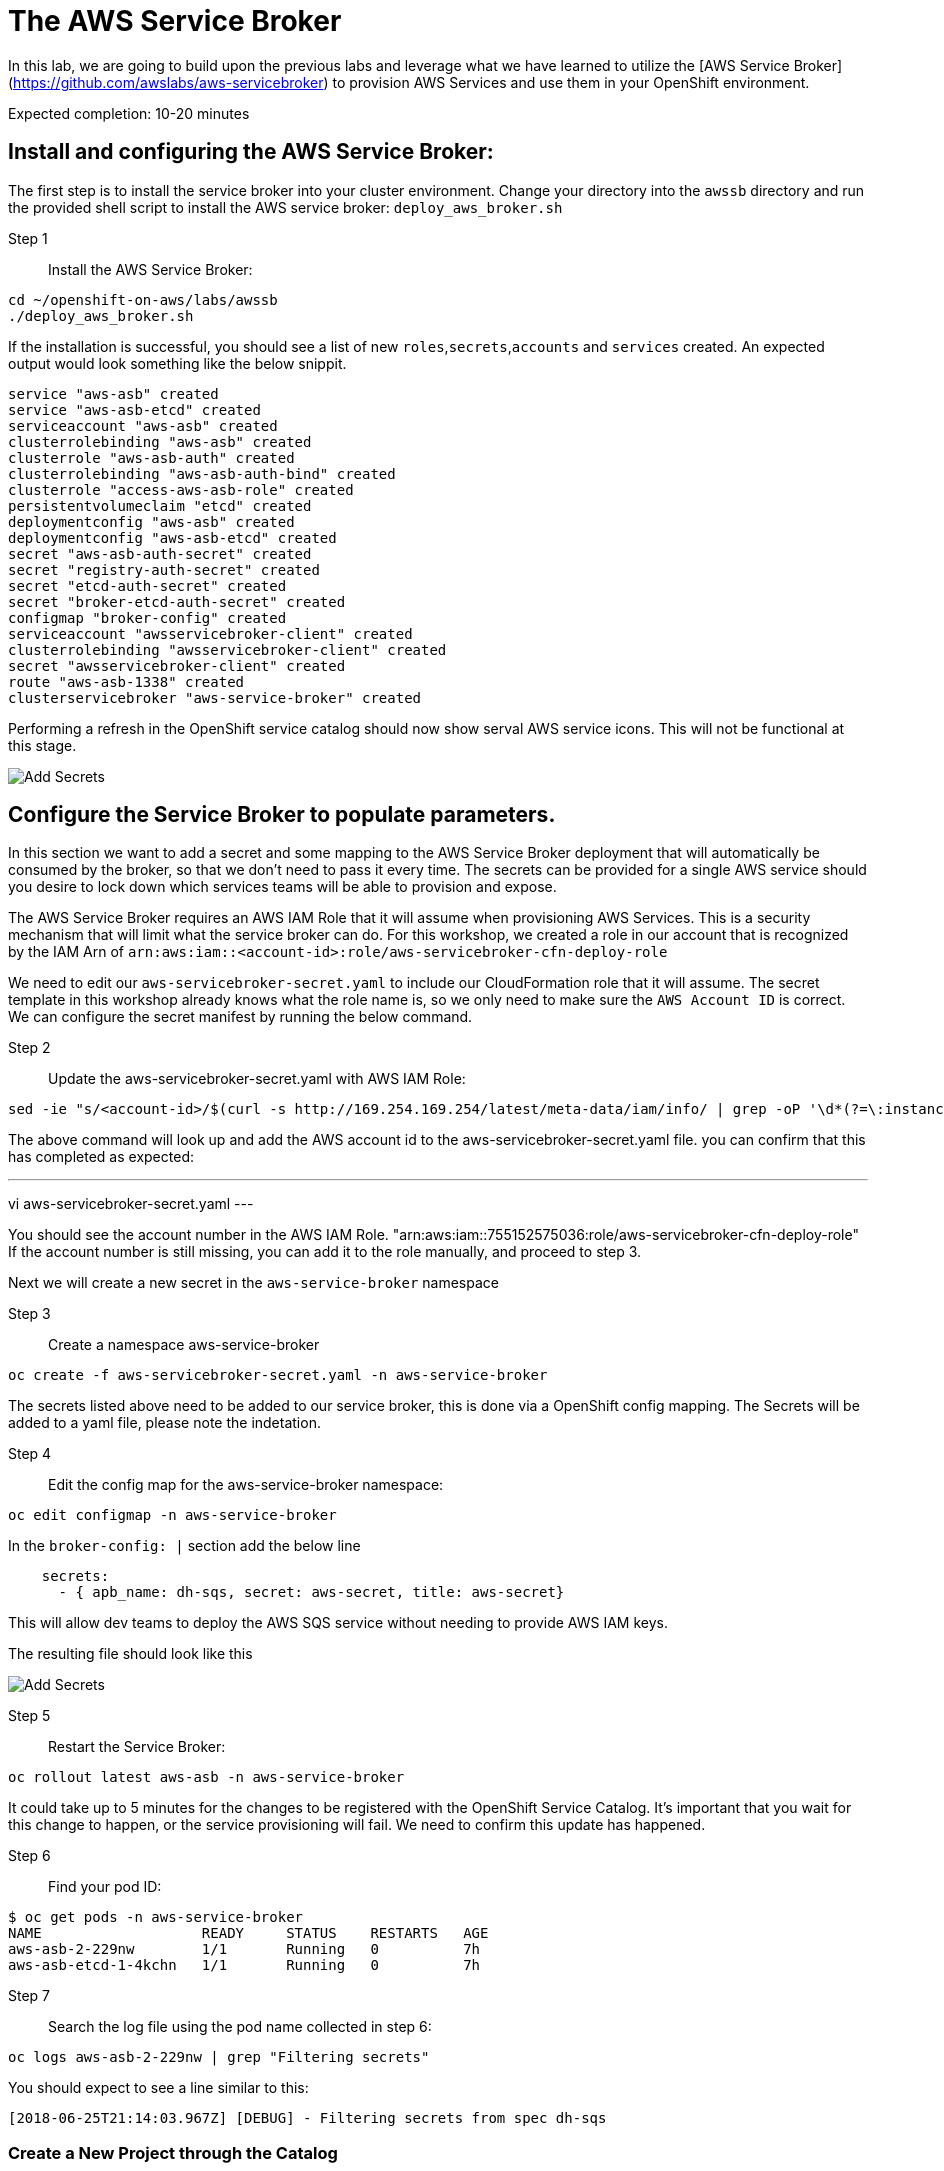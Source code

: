 # The AWS Service Broker

In this lab, we are going to build upon the previous labs and leverage what we have learned to utilize the [AWS Service Broker](https://github.com/awslabs/aws-servicebroker) to provision AWS Services and use them in your OpenShift environment.

Expected completion: 10-20 minutes

## Install and configuring the AWS Service Broker:
The first step is to install the service broker into your cluster environment. Change your directory into the `awssb` directory and run the provided shell script to install the AWS service broker: `deploy_aws_broker.sh`

Step 1:: Install the AWS Service Broker:
----
cd ~/openshift-on-aws/labs/awssb
./deploy_aws_broker.sh
----

If the installation is successful, you should see a list of new `roles`,`secrets`,`accounts` and `services` created. An expected output would look something like the below snippit.

----
service "aws-asb" created
service "aws-asb-etcd" created
serviceaccount "aws-asb" created
clusterrolebinding "aws-asb" created
clusterrole "aws-asb-auth" created
clusterrolebinding "aws-asb-auth-bind" created
clusterrole "access-aws-asb-role" created
persistentvolumeclaim "etcd" created
deploymentconfig "aws-asb" created
deploymentconfig "aws-asb-etcd" created
secret "aws-asb-auth-secret" created
secret "registry-auth-secret" created
secret "etcd-auth-secret" created
secret "broker-etcd-auth-secret" created
configmap "broker-config" created
serviceaccount "awsservicebroker-client" created
clusterrolebinding "awsservicebroker-client" created
secret "awsservicebroker-client" created
route "aws-asb-1338" created
clusterservicebroker "aws-service-broker" created
----

Performing a refresh in the OpenShift service catalog should now show serval AWS service icons. This will not be functional at this stage.


image::sc-awssb-listing.png[Add Secrets]

## Configure the Service Broker to populate parameters. 
In this section we want to add a secret and some mapping to the AWS Service Broker deployment that will automatically be consumed by the broker, so that we don't need to pass it every time. 
The secrets can be provided for a single AWS service should you desire to lock down which services teams will be able to provision and expose.


The AWS Service Broker requires an AWS IAM Role that it will assume when provisioning AWS Services. This is a security mechanism that will limit what the service broker can do. For this workshop, we created a role in our account that is recognized by the IAM Arn of `arn:aws:iam::<account-id>:role/aws-servicebroker-cfn-deploy-role`

We need to edit our `aws-servicebroker-secret.yaml` to include our CloudFormation role that it will assume. The secret template in this workshop already knows what the role name is, so we only need to make sure the `AWS Account ID` is correct. We can configure the secret manifest by running the below command.

Step 2:: Update the aws-servicebroker-secret.yaml with AWS IAM Role:
----
sed -ie "s/<account-id>/$(curl -s http://169.254.169.254/latest/meta-data/iam/info/ | grep -oP '\d*(?=\:instance-profile)')/g" aws-servicebroker-secret.yaml
----

The above command will look up and add the AWS account id to the aws-servicebroker-secret.yaml file. you can confirm that this has completed as expected:

---
vi aws-servicebroker-secret.yaml
---

You should see the account number in the AWS IAM Role. "arn:aws:iam::755152575036:role/aws-servicebroker-cfn-deploy-role"
If the account number is still missing, you can add it to the role manually, and proceed to step 3.

Next we will create a new secret in the `aws-service-broker` namespace

Step 3:: Create a namespace aws-service-broker
----
oc create -f aws-servicebroker-secret.yaml -n aws-service-broker
----

The secrets listed above need to be added to our service broker, this is done via a OpenShift config mapping.
The Secrets will be added to a yaml file, please note the indetation.

Step 4:: Edit the config map for the aws-service-broker namespace:
----
oc edit configmap -n aws-service-broker
----

In the `broker-config: |` section add the below line

```yaml
    secrets:
      - { apb_name: dh-sqs, secret: aws-secret, title: aws-secret}
```

This will allow dev teams to deploy the AWS SQS service without needing to provide AWS IAM keys.


The resulting file should look like this


image::add-awssb-secret.png[Add Secrets]

Step 5:: Restart the Service Broker:
----
oc rollout latest aws-asb -n aws-service-broker
----

It could take up to 5 minutes for the changes to be registered with the OpenShift Service Catalog. It's important that you wait for this change to happen, or the service provisioning will fail. We need to confirm this update has happened. 

Step 6:: Find your pod ID:
----
$ oc get pods -n aws-service-broker
NAME                   READY     STATUS    RESTARTS   AGE
aws-asb-2-229nw        1/1       Running   0          7h
aws-asb-etcd-1-4kchn   1/1       Running   0          7h
----

Step 7:: Search the log file using the pod name collected in step 6:
----
oc logs aws-asb-2-229nw | grep "Filtering secrets"
----


You should expect to see a line similar to this:
----
[2018-06-25T21:14:03.967Z] [DEBUG] - Filtering secrets from spec dh-sqs
----

### Create a New Project through the Catalog 
Now that we have the service catalog installed and ready to use on the cluster. Let's provision a new SQS queue in a brand new project using the OpenShift console.

Make sure you are on the welcome page of the `OpenShift Console`. Look for the icon that reads `Amazon SQS` and click on the Icon. This will open a new walkthrough wizard.
On the first page, click next. Select FIFO and click next again. 

Under `Project Name` Type whatever name you want. For this lab, we called it i`my-sqs-project` with a `Project Display Name` of `My SQS Project`

**Important** - Make sure that you do not need to enter the AWS Service Credentials into any inputs. 

Leave all other options as default and click Next.

Select not to bind the service at this time. We will do it later.

### Navigate to the new project. 
Make sure that you are in the new project in the OpenShift Console, by clicking on the project list names in the top left corner, and selecting the new project you created when provisioning the SQS queue.


image::change-project.png[img2]

### Deploy a new image. 
In the right hand side of the console, click on "Add to Project" and in the dropdown select "Deploy an Image"


image::deploy-image.png[img3]


### Type in the Image Name and Deploy
In the pop-up that gets displayed, enter the image name you want to deploy `mandusm/sqs-sample`. Click the magnifying glass icon to load the metadata from the Docker Repository. 


image::image-metadata.png[img 3]

### Deploy the image. 
Now deploy the image by clicking on the `Deploy` button. 

### Create route. 
Now that the application has been provisioned, we need to expose a route for it in order to open it in our browsers. In the console, click the downward facing arrow next to the application pod to expand the pod details. Find the `expose route` link. Click on it, leave everything in the new form as default, and click `create`

image::create-route.png[img 4]

Once this is done, you should see a new URl available above your pod. Click on this URL to open your app in a new browser tab. You can expect to see an error of missing credentials / parameters. 

### Create Binding. 
Earlier we created the SQS Service. Navigate back to the `Overview` tab in the `OpenShift Console` for the project you created and look for the `Create Binding` hyperlink underneath the `Provisioned Services` section. Click it and follow the pop-up wizard. Leave everything default. 

Click on the little arrow to the left of `Amazon SQS` to expand the service details.

Now that the secret has been created, attach it to your application. Click on `view secret`, then on `add to application` in the top right. Select the application you launched earlier from the drop down. Leave the secrets as environment variables and click save. 

Your pods should now automatically restart.

### Verify
Go back to the sample webpage that gave you errors earlier and refresh the page. You should now see the app returning request IDs



